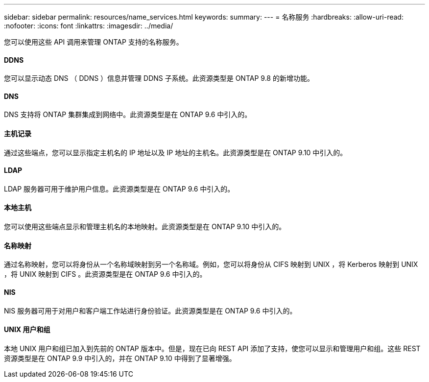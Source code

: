 ---
sidebar: sidebar 
permalink: resources/name_services.html 
keywords:  
summary:  
---
= 名称服务
:hardbreaks:
:allow-uri-read: 
:nofooter: 
:icons: font
:linkattrs: 
:imagesdir: ../media/


[role="lead"]
您可以使用这些 API 调用来管理 ONTAP 支持的名称服务。



==== DDNS

您可以显示动态 DNS （ DDNS ）信息并管理 DDNS 子系统。此资源类型是 ONTAP 9.8 的新增功能。



==== DNS

DNS 支持将 ONTAP 集群集成到网络中。此资源类型是在 ONTAP 9.6 中引入的。



==== 主机记录

通过这些端点，您可以显示指定主机名的 IP 地址以及 IP 地址的主机名。此资源类型是在 ONTAP 9.10 中引入的。



==== LDAP

LDAP 服务器可用于维护用户信息。此资源类型是在 ONTAP 9.6 中引入的。



==== 本地主机

您可以使用这些端点显示和管理主机名的本地映射。此资源类型是在 ONTAP 9.10 中引入的。



==== 名称映射

通过名称映射，您可以将身份从一个名称域映射到另一个名称域。例如，您可以将身份从 CIFS 映射到 UNIX ，将 Kerberos 映射到 UNIX ，将 UNIX 映射到 CIFS 。此资源类型是在 ONTAP 9.6 中引入的。



==== NIS

NIS 服务器可用于对用户和客户端工作站进行身份验证。此资源类型是在 ONTAP 9.6 中引入的。



==== UNIX 用户和组

本地 UNIX 用户和组已加入到先前的 ONTAP 版本中。但是，现在已向 REST API 添加了支持，使您可以显示和管理用户和组。这些 REST 资源类型是在 ONTAP 9.9 中引入的，并在 ONTAP 9.10 中得到了显著增强。
